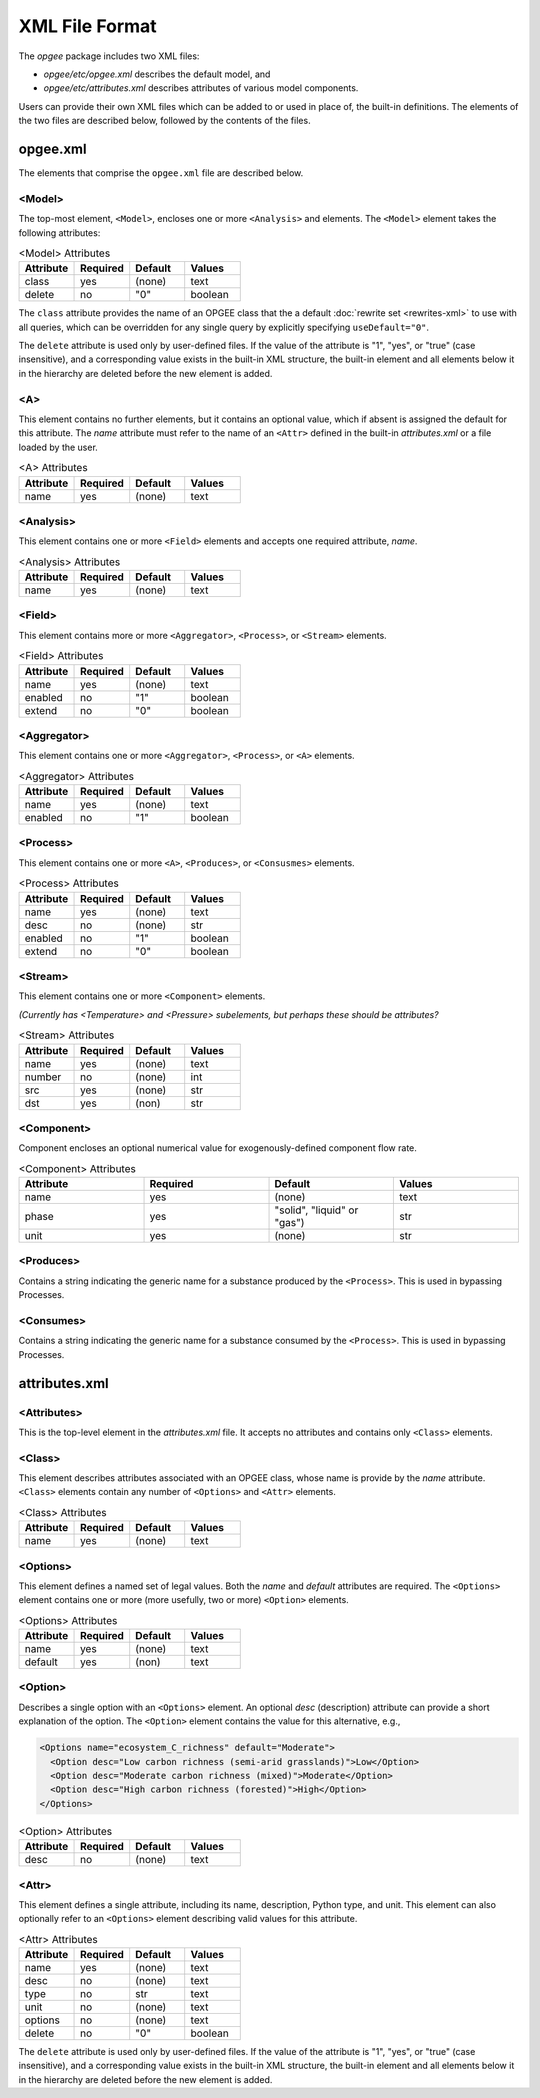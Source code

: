 XML File Format
====================

The `opgee` package includes two XML files:

* `opgee/etc/opgee.xml` describes the default model, and

* `opgee/etc/attributes.xml` describes attributes of various model components.

Users can provide their own XML files which can be added to or used in place of,
the built-in definitions. The elements of the two files are described below,
followed by the contents of the files.


opgee.xml
------------

The elements that comprise the ``opgee.xml`` file are described below.

<Model>
^^^^^^^^^^

The top-most element, ``<Model>``, encloses one or more ``<Analysis>`` and
elements. The ``<Model>`` element takes the following attributes:

.. list-table:: <Model> Attributes
   :widths: 10 10 10 10
   :header-rows: 1

   * - Attribute
     - Required
     - Default
     - Values
   * - class
     - yes
     - (none)
     - text
   * - delete
     - no
     - "0"
     - boolean

The ``class`` attribute provides the name of an OPGEE class that the  a default :doc:`rewrite set <rewrites-xml>` to use
with all queries, which can be overridden for any single query by explicitly
specifying ``useDefault="0"``.

The ``delete`` attribute is used only by user-defined files. If the value
of the attribute is "1", "yes", or "true" (case insensitive), and a corresponding
value exists in the built-in XML structure, the built-in element and all elements
below it in the hierarchy are deleted before the new element is added.

<A>
^^^^^^^^^^^^^^^
This element contains no further elements, but it contains an optional value, which if
absent is assigned the default for this attribute. The `name` attribute must refer to
the name of an ``<Attr>`` defined in the built-in `attributes.xml` or a file loaded by
the user.

.. list-table:: <A> Attributes
   :widths: 10 10 10 10
   :header-rows: 1

   * - Attribute
     - Required
     - Default
     - Values
   * - name
     - yes
     - (none)
     - text

<Analysis>
^^^^^^^^^^^^^
This element contains one or more ``<Field>`` elements and accepts one required attribute, `name`.

.. list-table:: <Analysis> Attributes
   :widths: 10 10 10 10
   :header-rows: 1

   * - Attribute
     - Required
     - Default
     - Values
   * - name
     - yes
     - (none)
     - text

<Field>
^^^^^^^^^^
This element contains more or more ``<Aggregator>``, ``<Process>``, or ``<Stream>`` elements.

.. list-table:: <Field> Attributes
   :widths: 10 10 10 10
   :header-rows: 1

   * - Attribute
     - Required
     - Default
     - Values
   * - name
     - yes
     - (none)
     - text
   * - enabled
     - no
     - "1"
     - boolean
   * - extend
     - no
     - "0"
     - boolean

<Aggregator>
^^^^^^^^^^^^^^^
This element contains one or more ``<Aggregator>``, ``<Process>``, or ``<A>`` elements.

.. list-table:: <Aggregator> Attributes
   :widths: 10 10 10 10
   :header-rows: 1

   * - Attribute
     - Required
     - Default
     - Values
   * - name
     - yes
     - (none)
     - text
   * - enabled
     - no
     - "1"
     - boolean

<Process>
^^^^^^^^^^^^^^^
This element contains one or more ``<A>``, ``<Produces>``, or ``<Consusmes>`` elements.

.. list-table:: <Process> Attributes
   :widths: 10 10 10 10
   :header-rows: 1

   * - Attribute
     - Required
     - Default
     - Values
   * - name
     - yes
     - (none)
     - text
   * - desc
     - no
     - (none)
     - str
   * - enabled
     - no
     - "1"
     - boolean
   * - extend
     - no
     - "0"
     - boolean

<Stream>
^^^^^^^^^^^^^^^
This element contains one or more ``<Component>`` elements.

*(Currently has <Temperature> and <Pressure> subelements, but perhaps these should be attributes?*

.. list-table:: <Stream> Attributes
   :widths: 10 10 10 10
   :header-rows: 1

   * - Attribute
     - Required
     - Default
     - Values
   * - name
     - yes
     - (none)
     - text
   * - number
     - no
     - (none)
     - int
   * - src
     - yes
     - (none)
     - str
   * - dst
     - yes
     - (non)
     - str

<Component>
^^^^^^^^^^^^^^^^
Component encloses an optional numerical value for exogenously-defined component flow rate.

.. list-table:: <Component> Attributes
   :widths: 10 10 10 10
   :header-rows: 1

   * - Attribute
     - Required
     - Default
     - Values
   * - name
     - yes
     - (none)
     - text
   * - phase
     - yes
     - "solid", "liquid" or "gas")
     - str
   * - unit
     - yes
     - (none)
     - str

<Produces>
^^^^^^^^^^^^^^^^
Contains a string indicating the generic name for a substance produced by the ``<Process>``.
This is used in bypassing Processes.

<Consumes>
^^^^^^^^^^^^^^^^
Contains a string indicating the generic name for a substance consumed by the ``<Process>``.
This is used in bypassing Processes.


attributes.xml
----------------

<Attributes>
^^^^^^^^^^^^^

.. saved for reference link format only
.. This element identifies a :doc:`rewrite set <rewrites-xml>` by name.
.. The rewrite set must be defined in a file identified as an argument
.. to the :py:func:`pygcam.query.runBatchQuery`, on the command-line to
.. the :ref:`query sub-command <query>`, or by setting a value for
.. the config variable ``GCAM.RewriteSetsFile``.

This is the top-level element in the `attributes.xml` file. It accepts
no attributes and contains only ``<Class>`` elements.

<Class>
^^^^^^^^^
This element describes attributes associated with an OPGEE class, whose
name is provide by the `name` attribute. ``<Class>`` elements contain
any number of ``<Options>`` and ``<Attr>`` elements.

.. list-table:: <Class> Attributes
   :widths: 10 10 10 10
   :header-rows: 1

   * - Attribute
     - Required
     - Default
     - Values
   * - name
     - yes
     - (none)
     - text

<Options>
^^^^^^^^^^^^

This element defines a named set of legal values. Both the `name` and
`default` attributes are required. The ``<Options>`` element contains
one or more (more usefully, two or more) ``<Option>`` elements.

.. list-table:: <Options> Attributes
   :widths: 10 10 10 10
   :header-rows: 1

   * - Attribute
     - Required
     - Default
     - Values
   * - name
     - yes
     - (none)
     - text
   * - default
     - yes
     - (non)
     - text

<Option>
^^^^^^^^^^^^

Describes a single option with an ``<Options>`` element. An optional
`desc` (description) attribute can provide a short explanation of the
option. The ``<Option>`` element contains the value for this alternative,
e.g.,

.. code-block::

    <Options name="ecosystem_C_richness" default="Moderate">
      <Option desc="Low carbon richness (semi-arid grasslands)">Low</Option>
      <Option desc="Moderate carbon richness (mixed)">Moderate</Option>
      <Option desc="High carbon richness (forested)">High</Option>
    </Options>

.. list-table:: <Option> Attributes
   :widths: 10 10 10 10
   :header-rows: 1

   * - Attribute
     - Required
     - Default
     - Values
   * - desc
     - no
     - (none)
     - text

<Attr>
^^^^^^^^^
This element defines a single attribute, including its name, description,
Python type, and unit. This element can also optionally refer to an ``<Options>``
element describing valid values for this attribute.

.. list-table:: <Attr> Attributes
   :widths: 10 10 10 10
   :header-rows: 1

   * - Attribute
     - Required
     - Default
     - Values
   * - name
     - yes
     - (none)
     - text
   * - desc
     - no
     - (none)
     - text
   * - type
     - no
     - str
     - text
   * - unit
     - no
     - (none)
     - text
   * - options
     - no
     - (none)
     - text
   * - delete
     - no
     - "0"
     - boolean

The ``delete`` attribute is used only by user-defined files. If the value
of the attribute is "1", "yes", or "true" (case insensitive), and a corresponding
value exists in the built-in XML structure, the built-in element and all elements
below it in the hierarchy are deleted before the new element is added.
